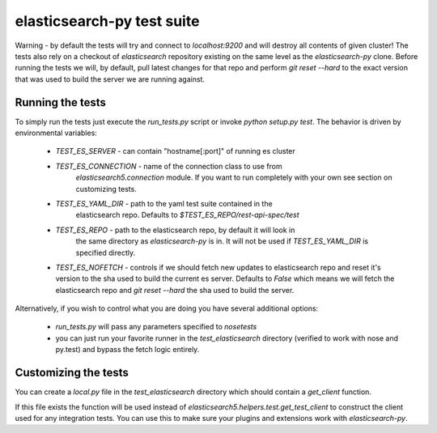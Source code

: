 elasticsearch-py test suite
===========================

Warning - by default the tests will try and connect to `localhost:9200` and
will destroy all contents of given cluster! The tests also rely on a checkout
of `elasticsearch` repository existing on the same level as the
`elasticsearch-py` clone. Before running the tests we will, by default, pull
latest changes for that repo and perform `git reset --hard` to the exact
version that was used to build the server we are running against.

Running the tests
-----------------

To simply run the tests just execute the `run_tests.py` script or invoke
`python setup.py test`. The behavior is driven by environmental variables:

 * `TEST_ES_SERVER` - can contain "hostname[:port]" of running es cluster

 * `TEST_ES_CONNECTION` - name of the connection class to use from
    `elasticsearch5.connection` module. If you want to run completely with your
    own see section on customizing tests.

 * `TEST_ES_YAML_DIR` - path to the yaml test suite contained in the
    elasticsearch repo. Defaults to `$TEST_ES_REPO/rest-api-spec/test`

 * `TEST_ES_REPO` - path to the elasticsearch repo, by default it will look in
    the same directory as `elasticsearch-py` is in. It will not be used if
    `TEST_ES_YAML_DIR` is specified directly.
 
 * `TEST_ES_NOFETCH` - controls if we should fetch new updates to elasticsearch
   repo and reset it's version to the sha used to build the current es server.
   Defaults to `False` which means we will fetch the elasticsearch repo and
   `git reset --hard` the sha used to build the server.

Alternatively, if you wish to control what you are doing you have several additional options:

 * `run_tests.py` will pass any parameters specified to `nosetests`

 * you can just run your favorite runner in the `test_elasticsearch` directory
   (verified to work with nose and py.test) and bypass the fetch logic entirely.

Customizing the tests
---------------------

You can create a `local.py` file in the `test_elasticsearch` directory which
should contain a `get_client` function.

If this file exists the function will be used instead of
`elasticsearch5.helpers.test.get_test_client` to construct the client used for
any integration tests. You can use this to make sure your plugins and
extensions work with `elasticsearch-py`.

